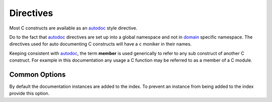 Directives
==========

Most C constructs are available as an `autodoc`_ style directive.

Do to the fact that `autodoc`_ directives are set up into a global namespace and
not in `domain`_ specific namespace. The directives used for auto documenting C
constructs will have a ``c`` moniker in their names.

Keeping consistent with `autodoc`_, the term **member** is used generically to
refer to any sub construct of another C construct.  For example in this
documentation any usage a C function may be referred to as a member of a C
module.

Common Options
--------------

.. rst:directive:option:: noindex

By default the documentation instances are added to the index. To prevent an
instance from being added to the index provide this option.

.. rst:directive:: .. autocmodule:: filename

    Create documentation for `filename`. The `filename` is relative to
    :ref:`configuration:c_autodoc_roots`. This directive can be used for both
    C source files as well as C header files.

    The contents of the first documentation comment will be utilized as the
    documentation for `filename`.

    .. rst:directive:option:: members

        Specify which members to recursively document.

        This option has 4 states:

        - Omitted will result in the ``members`` entry of
          `autodoc_default_options`_ being used. If ``members`` is omitted
          from `autodoc_default_options`_ then no members will be
          automatically documented.
        - Specified as ``:no-members:``, no members will be automatically
          documented.
        - Specified with no arguments, ``:members:``, then all supported C
          constructs at the file level will be recursively documented.
        - Specified with a comma separated list of names,
          ``:members: function_a, struct_b``, only the file members specified will
          be recursively documented.

    .. rst:directive:option:: private-members

        Specify if private members are to be documented. Since C doesn't
        actually have a true idea of public and private, the following rules
        are used to determine these characteristics.

        Members are public if:

            - They are in a header file, ends in `.h`. By nature header files are meant to
              be included in other files, thus anything declared there is
              deamed public.
            - They can be visible outside of the compilation unit. These are
              things the linker can get access to. Mainly this means functions
              and variables that are not static.

        Just as for the standard `autodoc`_ options, one can use the negated
        form of ``:no-private-members:`` to selectivly turn off this option
        on a per module basis.

.. rst:directive:: .. autocfunction:: filename::function

    Document the function ``function`` from file ``filename``.

    The documentation will first attempt to utilize the output provided by
    clang.  Clang can parse `Doxygen`_ style markup. So if the function
    parameter documentation or the function return value documentation is seen
    in the clang parsing, then the parsed clang documentation will be used.
    Otherwise the raw function comment block will be utilized.

.. rst:directive:: .. autocmacro:: filename::some_define

    Document a C macro, or enumeration constant.

    .. warning:: This should not be used for function like macros instead
        utilize the ``.. autocfunction::`` directive.

.. rst:directive:: .. autoctype:: filename::typedef

    Document a typedef, struct, union, or enum.

    .. warning:: This should not be used for enumeration constants instead
        utilize the ``.. autocmacro::`` directive.

    .. rst:directive:option:: members

        Specify which members to recursively document.

        This option has 4 states:

        - Omitted will result in the ``members`` entry of
          `autodoc_default_options`_ being used. If ``members`` is omitted
          from `autodoc_default_options`_ then no members will be
          automatically documented.
        - Specified as ``:no-members:``, no members will be automatically
          documented.
        - Specified with no arguments, ``:members:``, then all fields (if struct
          or union) or all enumeration constants (if an enum) will be recursively
          documented.
        - Specified with a comma separated list of names,
          ``:members: field_a, field_b``, only the items specified will be
          recursively documented.

.. rst:directive:: .. autocdata:: filename::variable

    Document a file level variable.

.. rst:directive:: .. autocmember:: filename::struct.field

    Document the specified field (if a struct or union) or specified enumeration
    constant (if an enum).

    .. note:: This is one of the overloaded uses of the term **member**. This
        name was used to keep consistent with the `member`_ wording of the
        `C domain`_.

.. _autodoc: https://www.sphinx-doc.org/en/master/usage/extensions/autodoc.html
.. _member: https://www.sphinx-doc.org/en/master/usage/restructuredtext/domains.html#directive-c:member
.. _domain: https://www.sphinx-doc.org/en/master/usage/restructuredtext/domains.html
.. _C domain: https://www.sphinx-doc.org/en/master/usage/restructuredtext/domains.html#the-c-domain
.. _Sphinx: https://www.sphinx-doc.org/en/master/index.html
.. _Doxygen: http://www.doxygen.nl/
.. _autodoc_default_options: https://www.sphinx-doc.org/en/master/usage/extensions/autodoc.html#confval-autodoc_default_options
